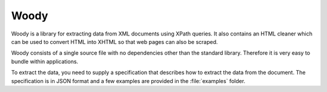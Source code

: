Woody
=====

Woody is a library for extracting data from XML documents using XPath queries.
It also contains an HTML cleaner which can be used to convert HTML into XHTML
so that web pages can also be scraped.

Woody consists of a single source file with no dependencies other than
the standard library. Therefore it is very easy to bundle within applications.

To extract the data, you need to supply a specification that describes
how to extract the data from the document. The specification is in JSON format
and a few examples are provided in the :file:`examples` folder.

